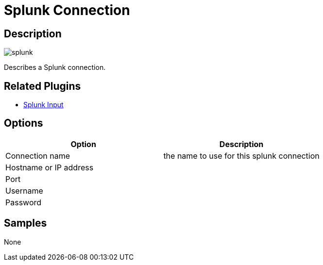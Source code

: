 :imagesdir: ../../assets/images/
:page-pagination:

= Splunk Connection

== Description

image:icons/splunk.svg[]

Describes a Splunk connection.


== Related Plugins

* xref:pipeline/transforms/splunkinput.adoc[Splunk Input]

== Options

[options="header"]
|===
|Option|Description
|Connection name|the name to use for this splunk connection
|Hostname or IP address|
|Port|
|Username|
|Password|
|===

== Samples

None